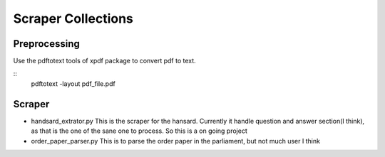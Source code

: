 ====================
Scraper Collections
====================

Preprocessing
---------------
Use the pdftotext tools of xpdf package to convert pdf to text. 

::
  pdftotext -layout pdf_file.pdf

Scraper
---------  
  
- handsard_extrator.py
  This is the scraper for the hansard. Currently it handle question and answer section(I think), as that is the one of the sane one to process. 
  So this is a on going project
  
- order_paper_parser.py 
  This is to parse the order paper in the parliament, but not much user I think
  
  